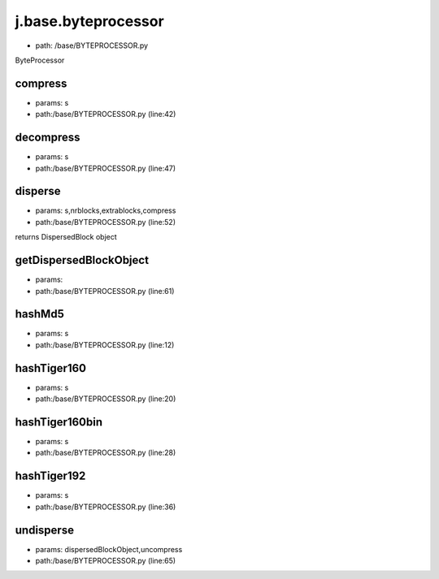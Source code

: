 
j.base.byteprocessor
====================


* path: /base/BYTEPROCESSOR.py


ByteProcessor


compress
--------


* params: s
* path:/base/BYTEPROCESSOR.py (line:42)


decompress
----------


* params: s
* path:/base/BYTEPROCESSOR.py (line:47)


disperse
--------


* params: s,nrblocks,extrablocks,compress
* path:/base/BYTEPROCESSOR.py (line:52)


returns DispersedBlock object


getDispersedBlockObject
-----------------------


* params:
* path:/base/BYTEPROCESSOR.py (line:61)


hashMd5
-------


* params: s
* path:/base/BYTEPROCESSOR.py (line:12)


hashTiger160
------------


* params: s
* path:/base/BYTEPROCESSOR.py (line:20)


hashTiger160bin
---------------


* params: s
* path:/base/BYTEPROCESSOR.py (line:28)


hashTiger192
------------


* params: s
* path:/base/BYTEPROCESSOR.py (line:36)


undisperse
----------


* params: dispersedBlockObject,uncompress
* path:/base/BYTEPROCESSOR.py (line:65)


